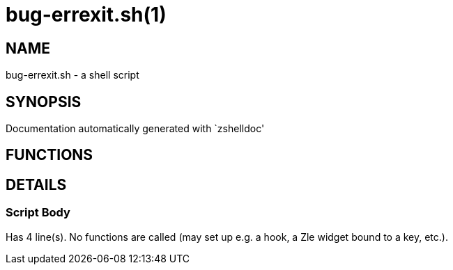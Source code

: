 bug-errexit.sh(1)
=================
:compat-mode!:

NAME
----
bug-errexit.sh - a shell script

SYNOPSIS
--------
Documentation automatically generated with `zshelldoc'

FUNCTIONS
---------


DETAILS
-------

Script Body
~~~~~~~~~~~

Has 4 line(s). No functions are called (may set up e.g. a hook, a Zle widget bound to a key, etc.).

